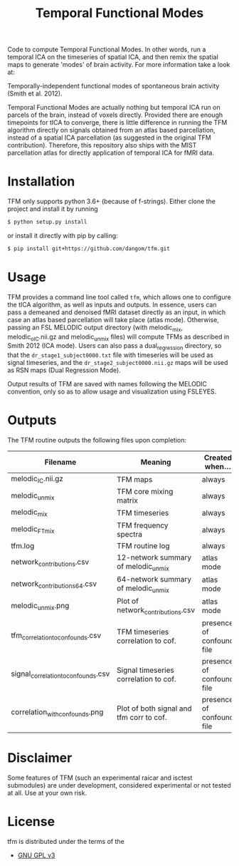 #+TITLE: Temporal Functional Modes

Code to compute Temporal Functional Modes.
In other words, run a temporal ICA on the timeseries of spatial ICA, and then remix the spatial maps to generate 'modes' of brain activity. For more information take a look at:

Temporally-independent functional modes of spontaneous brain activity (Smith et al. 2012).

Temporal Functional Modes are actually nothing but temporal ICA run on parcels of the brain, instead of voxels directly. Provided there are enough timepoints for tICA to converge, there is little difference in running the TFM algorithm directly on signals obtained from an atlas based parcellation, instead of a spatial ICA parcellation (as suggested in the original TFM contribution). Therefore, this repository also ships with the MIST parcellation atlas for directly application of temporal ICA for fMRI data.


* Installation

TFM only supports python 3.6+ (because of f-strings). Either clone the project and install it by running

#+BEGIN_SRC sh
    $ python setup.py install
#+END_SRC

or install it directly with pip by calling:

#+BEGIN_SRC sh
    $ pip install git+https://github.com/dangom/tfm.git
#+END_SRC


* Usage

TFM provides a command line tool called =tfm=, which allows one to configure the tICA algorithm, as well as inputs and outputs. In essence, users can pass a demeaned and denoised fMRI dataset directly as an input, in which case an atlas based parcellation will take place (atlas mode). Otherwise, passing an FSL MELODIC output directory (with melodic_mix, melodic_oIC.nii.gz and melodic_unmix files) will compute TFMs as described in Smith 2012 (ICA mode). Users can also pass a dual_regression directory, so that the =dr_stage1_subject0000.txt= file with timeseries will be used as signal timeseries, and the =dr_stage2_subject0000.nii.gz=  maps will be used as RSN maps (Dual Regression Mode).

Output results of TFM are saved with names following the MELODIC convention, only so as to allow usage and visualization using FSLEYES.

* Outputs

The TFM routine outputs the following files upon completion:

| Filename                            | Meaning                                  | Created when...           |
|-------------------------------------+------------------------------------------+---------------------------|
| melodic_IC.nii.gz                   | TFM maps                                 | always                    |
| melodic_unmix                       | TFM core mixing matrix                   | always                    |
| melodic_mix                         | TFM timeseries                           | always                    |
| melodic_FTmix                       | TFM frequency spectra                    | always                    |
| tfm.log                             | TFM routine log                          | always                    |
| network_contributions.csv           | 12-network summary of melodic_unmix      | atlas mode                |
| network_contributions_64.csv        | 64-network summary of melodic_unmix      | atlas mode                |
| melodic_unmix.png                   | Plot of network_contributions.csv        | atlas mode                |
| tfm_correlation_to_confounds.csv    | TFM timeseries correlation to cof.       | presence of confound file |
| signal_correlation_to_confounds.csv | Signal timeseries correlation to cof.    | presence of confound file |
| correlation_with_confounds.png      | Plot of both signal and tfm corr to cof. | presence of confound file |

* Disclaimer

Some features of TFM (such an experimental raicar and isctest submodules) are under development, considered experimental or not tested at all. Use at your own risk.

* License

tfm is distributed under the terms of the

- [[https://choosealicense.com/licenses/gpl-3.0][GNU GPL v3]] 

